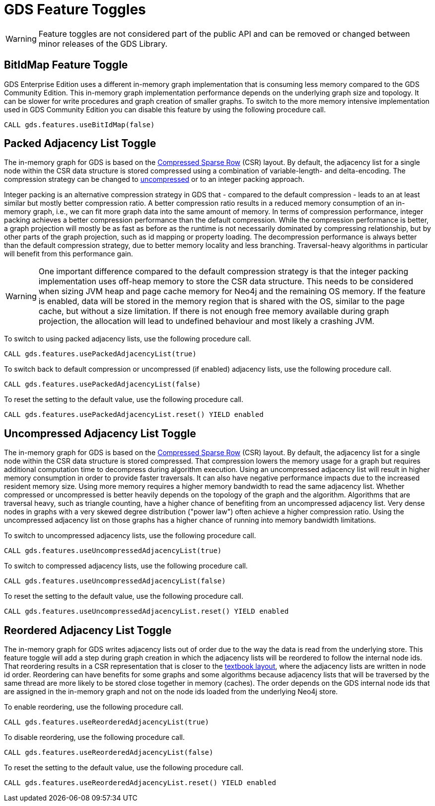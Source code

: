 [[feature-toggles]]
= GDS Feature Toggles
:description: This section describes the available feature toggles in the Neo4j Graph Data Science library.


WARNING: Feature toggles are not considered part of the public API and can be removed or changed between minor releases of the GDS Library.


[.enterprise-edition]
[[bit-id-map-feature-toggle]]
== BitIdMap Feature Toggle

GDS Enterprise Edition uses a different in-memory graph implementation that is consuming less memory compared to the GDS Community Edition.
This in-memory graph implementation performance depends on the underlying graph size and topology.
It can be slower for write procedures and graph creation of smaller graphs.
To switch to the more memory intensive implementation used in GDS Community Edition you can disable this feature by using the following procedure call.

[source, cypher, role=noplay]
----
CALL gds.features.useBitIdMap(false)
----

[[packed-adjacency-list-feature-toggle]]
== Packed Adjacency List Toggle

The in-memory graph for GDS is based on the https://en.wikipedia.org/wiki/Sparse_matrix#Compressed_sparse_row_(CSR,_CRS_or_Yale_format)[Compressed Sparse Row] (CSR) layout.
By default, the adjacency list for a single node within the CSR data structure is stored compressed using a combination of variable-length- and delta-encoding.
The compression strategy can be changed to xref:production-deployment/feature-toggles.adoc#uncompressed-adjacency-list-feature-toggle[uncompressed] or to an integer packing approach.

Integer packing is an alternative compression strategy in GDS that - compared to the default compression - leads to an at least similar but mostly better compression ratio.
A better compression ratio results in a reduced memory consumption of an in-memory graph, i.e., we can fit more graph data into the same amount of memory.
In terms of compression performance, integer packing achieves a better compression performance than the default compression.
While the compression performance is better, a graph projection will mostly be as fast as before as the runtime is not necessarily dominated by compressing relationship, but by other parts of the graph projection, such as id mapping or property loading.
The decompression performance is always better than the default compression strategy, due to better memory locality and less branching.
Traversal-heavy algorithms in particular will benefit from this performance gain.

WARNING: One important difference compared to the default compression strategy is that the integer packing implementation uses off-heap memory to store the CSR data structure.
This needs to be considered when sizing JVM heap and page cache memory for Neo4j and the remaining OS memory.
If the feature is enabled, data will be stored in the memory region that is shared with the OS, similar to the page cache, but without a size limitation.
If there is not enough free memory available during graph projection, the allocation will lead to undefined behaviour and most likely a crashing JVM.

To switch to using packed adjacency lists, use the following procedure call.

[source, cypher, role=noplay]
----
CALL gds.features.usePackedAdjacencyList(true)
----

To switch back to default compression or uncompressed (if enabled) adjacency lists, use the following procedure call.

[source, cypher, role=noplay]
----
CALL gds.features.usePackedAdjacencyList(false)
----

To reset the setting to the default value, use the following procedure call.

[source, cypher, role=noplay]
----
CALL gds.features.usePackedAdjacencyList.reset() YIELD enabled
----

[[uncompressed-adjacency-list-feature-toggle]]
== Uncompressed Adjacency List Toggle

The in-memory graph for GDS is based on the https://en.wikipedia.org/wiki/Sparse_matrix#Compressed_sparse_row_(CSR,_CRS_or_Yale_format)[Compressed Sparse Row] (CSR) layout.
By default, the adjacency list for a single node within the CSR data structure is stored compressed.
That compression lowers the memory usage for a graph but requires additional computation time to decompress during algorithm execution.
Using an uncompressed adjacency list will result in higher memory consumption in order to provide faster traversals.
It can also have negative performance impacts due to the increased resident memory size.
Using more memory requires a higher memory bandwidth to read the same adjacency list.
Whether compressed or uncompressed is better heavily depends on the topology of the graph and the algorithm.
Algorithms that are traversal heavy, such as triangle counting, have a higher chance of benefiting from an uncompressed adjacency list.
Very dense nodes in graphs with a very skewed degree distribution ("power law") often achieve a higher compression ratio.
Using the uncompressed adjacency list on those graphs has a higher chance of running into memory bandwidth limitations.

To switch to uncompressed adjacency lists, use the following procedure call.

[source, cypher, role=noplay]
----
CALL gds.features.useUncompressedAdjacencyList(true)
----

To switch to compressed adjacency lists, use the following procedure call.

[source, cypher, role=noplay]
----
CALL gds.features.useUncompressedAdjacencyList(false)
----

To reset the setting to the default value, use the following procedure call.

[source, cypher, role=noplay]
----
CALL gds.features.useUncompressedAdjacencyList.reset() YIELD enabled
----

[[reordered-adjacency-list-feature-toggle]]
== Reordered Adjacency List Toggle

The in-memory graph for GDS writes adjacency lists out of order due to the way the data is read from the underlying store.
This feature toggle will add a step during graph creation in which the adjacency lists will be reordered to follow the internal node ids.
That reordering results in a CSR representation that is closer to the https://en.wikipedia.org/wiki/Sparse_matrix#Compressed_sparse_row_(CSR,_CRS_or_Yale_format)[textbook layout], where the adjacency lists are written in node id order.
Reordering can have benefits for some graphs and some algorithms because adjacency lists that will be traversed by the same thread are more likely to be stored close together in memory (caches).
The order depends on the GDS internal node ids that are assigned in the in-memory graph and not on the node ids loaded from the underlying Neo4j store.

To enable reordering, use the following procedure call.

[source, cypher, role=noplay]
----
CALL gds.features.useReorderedAdjacencyList(true)
----

To disable reordering, use the following procedure call.

[source, cypher, role=noplay]
----
CALL gds.features.useReorderedAdjacencyList(false)
----

To reset the setting to the default value, use the following procedure call.

[source, cypher, role=noplay]
----
CALL gds.features.useReorderedAdjacencyList.reset() YIELD enabled
----
